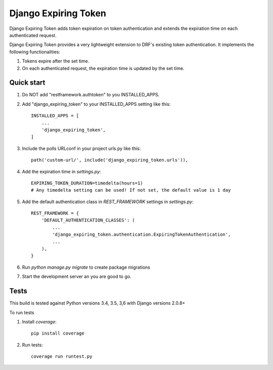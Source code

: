 =====================
Django Expiring Token
=====================

Django Expiring Token adds token expiration on token authentication and extends the
expiration time on each authenticated request.

Django Expiring Token provides a very lightweight extension to DRF's existing token authentication.
It implements the following functionalities:

1. Tokens expire after the set time.
2. On each authenticated request, the expiration time is updated by the set time.

Quick start
-----------
1. Do NOT add "restframework.authtoken" to you INSTALLED_APPS.

2. Add "django_expiring_token" to your INSTALLED_APPS setting like this::

    INSTALLED_APPS = [
        ...
        'django_expiring_token',
    ]

3. Include the polls URLconf in your project urls.py like this::

    path('custom-url/', include('django_expiring_token.urls')),

4. Add the expiration time in `settings.py`::

    EXPIRING_TOKEN_DURATION=timedelta(hours=1)
    # Any timedelta setting can be used! If not set, the default value is 1 day

5. Add the default authentication class in `REST_FRAMEWORK` settings in `settings.py`::

    REST_FRAMEWORK = {
        'DEFAULT_AUTHENTICATION_CLASSES': (
            ...
            'django_expiring_token.authentication.ExpiringTokenAuthentication',
            ...
        ),
    }

6. Run `python manage.py migrate` to create package migrations

7. Start the development server an you are good to go.

Tests
-----

This build is tested against Python versions 3.4, 3.5, 3,6 with Django versions 2.0.8+

To run tests

1. Install `coverage`::

    pip install coverage

2. Run tests::

    coverage run runtest.py
